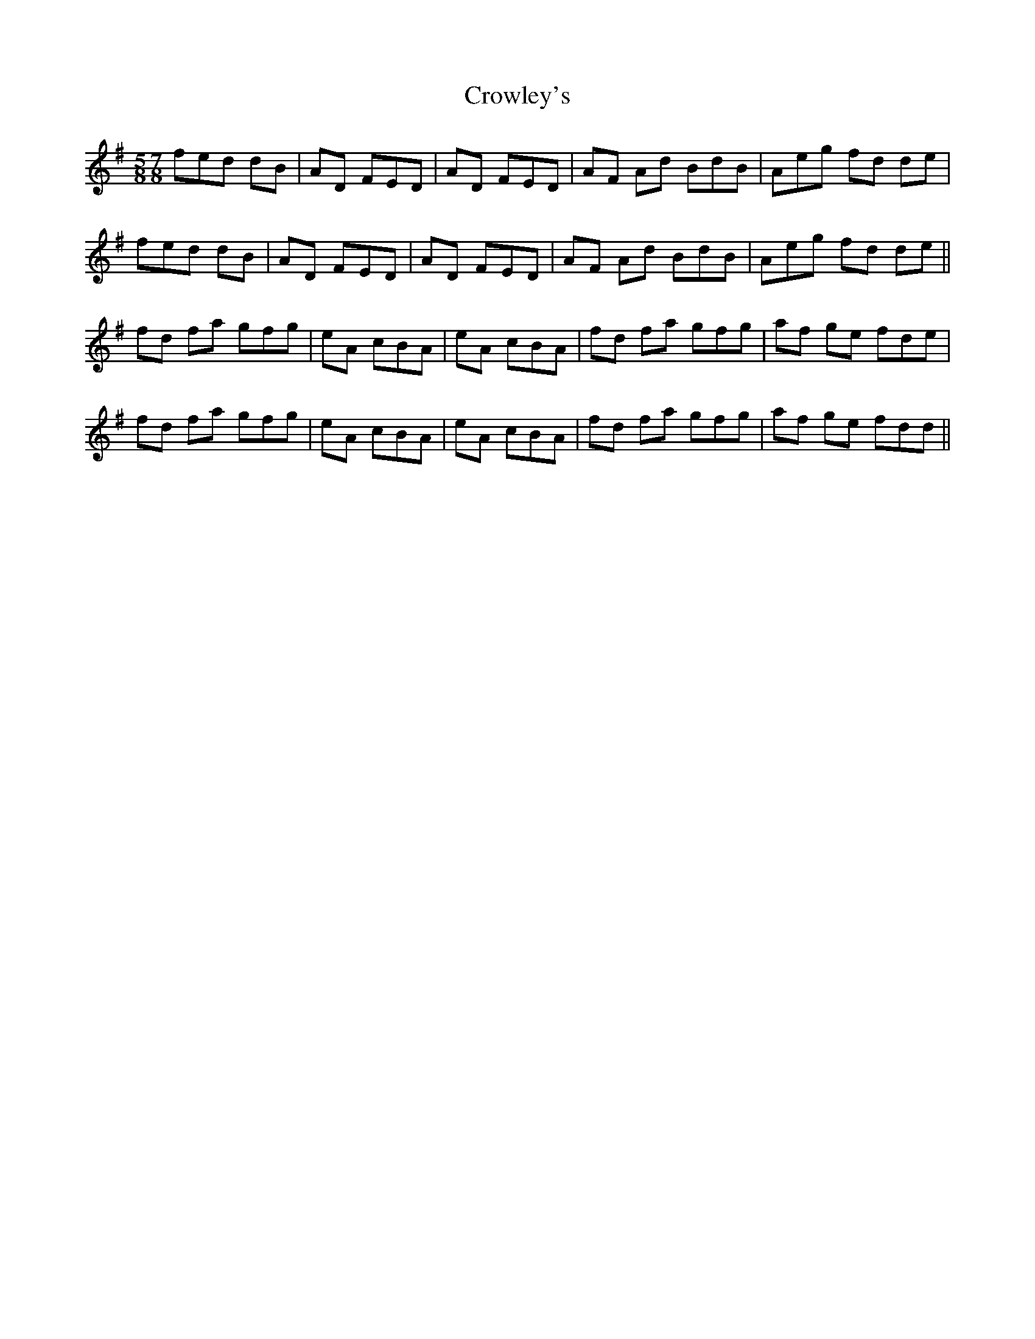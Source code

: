 X: 8711
T: Crowley's
R: reel
M: 4/4
K: Dmixolydian
M:5/8 7/8
fed dB|AD FED|AD FED|AF Ad BdB|Aeg fd de|
fed dB|AD FED|AD FED|AF Ad BdB|Aeg fd de||
fd fa gfg|eA cBA|eA cBA|fd fa gfg|af ge fde|
fd fa gfg|eA cBA|eA cBA|fd fa gfg|af ge fdd||

